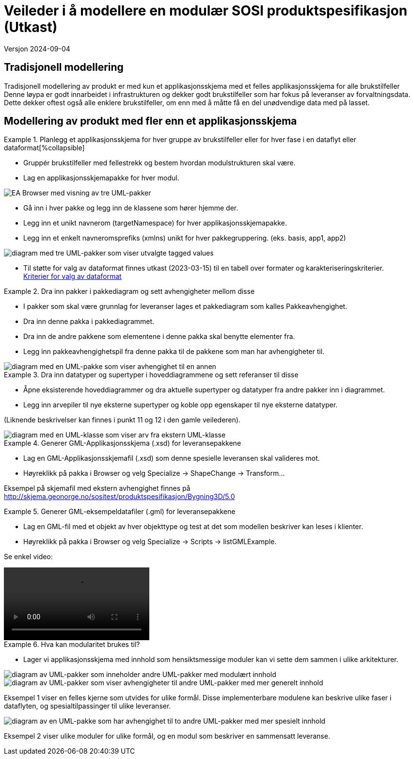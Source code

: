 = Veileder i å modellere en modulær SOSI produktspesifikasjon (Utkast)

Versjon 2024-09-04

== Tradisjonell modellering

Tradisjonell modellering av produkt er med kun et applikasjonsskjema med et felles applikasjonsskjema for alle brukstilfeller +
Denne løypa er godt innarbeidet i infrastrukturen og dekker godt brukstilfeller som har fokus på leveranser av forvaltningsdata. +
Dette dekker oftest også alle enklere brukstilfeller, om enn med å måtte få en del unødvendige data med på lasset. +

== Modellering av produkt med fler enn et applikasjonsskjema

.Planlegg et applikasjonsskjema for hver gruppe av brukstilfeller eller for hver fase i en dataflyt eller dataformat[%collapsible]
====
* Gruppér brukstilfeller med fellestrekk og bestem hvordan modulstrukturen skal være.
* Lag en applikasjonsskjemapakke for hver modul.

image::img/modulære_pakker.png[alt="EA Browser med visning av tre UML-pakker"]

* Gå inn i hver pakke og legg inn de klassene som hører hjemme der.
* Legg inn et unikt navnerom (targetNamespace) for hver applikasjonsskjemapakke.
* Legg inn et enkelt navneromsprefiks (xmlns) unikt for hver pakkegruppering. (eks. basis, app1, app2)

image::img/gjenbruk_av_pakker.png[alt="diagram med tre UML-pakker som viser utvalgte tagged values"]

* Til støtte for valg av dataformat finnes utkast (2023-03-15) til en tabell over formater og karakteriseringskriterier. +
https://docs.google.com/spreadsheets/d/1n7tOR8Ny5DcOL9fn_4jZaXeLl33-mwDY2kwq2GAI7v4/edit#gid=98722557[Kriterier for valg av dataformat]

====



.Dra inn pakker i pakkediagram og sett avhengigheter mellom disse
====
* I pakker som skal være grunnlag for leveranser lages et pakkediagram som kalles Pakkeavhengighet.
* Dra inn denne pakka i pakkediagrammet.
* Dra inn de andre pakkene som elementene i denne pakka skal benytte elementer fra.
* Legg inn pakkeavhengighetspil fra denne pakka til de pakkene som man har avhengigheter til.

image::img/pakkeavhengighet.png[alt="diagram med en UML-pakke som viser avhengighet til en annen"]
====

.Dra inn datatyper og supertyper i hoveddiagrammene og sett referanser til disse
====
* Åpne eksisterende hoveddiagrammer og dra aktuelle supertyper og datatyper fra andre pakker inn i diagrammet.
* Legg inn arvepiler til nye eksterne supertyper og koble opp egenskaper til nye eksterne datatyper.

(Liknende beskrivelser kan finnes i punkt 11 og 12 i den gamle veilederen).

image::img/arv_fra_ekstern_pakke.png[alt="diagram med en UML-klasse som viser arv fra ekstern UML-klasse"]
====

.Generer GML-Applikasjonsskjema (.xsd) for leveransepakkene
====
* Lag en GML-Applikasjonsskjemafil (.xsd) som denne spesielle leveransen skal valideres mot.
* Høyreklikk på pakka i Browser og velg Specialize -> ShapeChange  -> Transform...

Eksempel på skjemafil med ekstern avhengighet finnes på http://skjema.geonorge.no/sositest/produktspesifikasjon/Bygning3D/5.0

====

.Generer GML-eksempeldatafiler (.gml) for leveransepakkene
====
* Lag en GML-fil med et objekt av hver objekttype og test at det som modellen beskriver kan leses i klienter.
* Høyreklikk på pakka i Browser og velg Specialize -> Scripts -> listGMLExample.

Se enkel video:

video::video/lageGMLEksempel.mp4[]

====

.Hva kan modularitet brukes til?
====
* Lager vi applikasjonsskjema med innhold som hensiktsmessige moduler kan vi sette dem sammen i ulike arkitekturer.

image::img/modularitetseksempler.png[alt="diagram av UML-pakker som inneholder andre UML-pakker med modulært innhold"]

image::img/modularitetseksempel-1.png[alt="diagram av UML-pakker som viser avhengigheter til andre UML-pakker med mer generelt innhold"]
Eksempel 1 viser en felles kjerne som utvides for ulike formål. Disse implementerbare modulene kan beskrive ulike faser i dataflyten, og spesialtilpassinger til ulike leveranser.

image::img/modularitetseksempel-2.png[alt="diagram av en UML-pakke som har avhengighet til to andre UML-pakker med mer spesielt innhold"]
Eksempel 2 viser ulike moduler for ulike formål, og en modul som beskriver en sammensatt leveranse.
====


<<<
